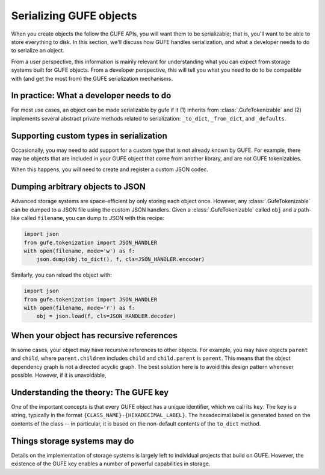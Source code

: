 Serializing GUFE objects
========================

When you create objects the follow the GUFE APIs, you will want them to be
serializable; that is, you'll want to be able to store everything to disk.
In this section, we'll discuss how GUFE handles serialization, and what a
developer needs to do to serialize an object.

From a user perspective, this information is mainly relevant for
understanding what you can expect from storage systems built for GUFE
objects. From a developer perspective, this will tell you what you need to
do to be compatible with (and get the most from) the GUFE serialization
mechanisms.

In practice: What a developer needs to do
-----------------------------------------

For most use cases, an object can be made serializable by gufe if it (1)
inherits from :class:`.GufeTokenizable` and (2) implements several abstract
private methods related to serialization: ``_to_dict``, ``_from_dict``, and
``_defaults``.

Supporting custom types in serialization
----------------------------------------

Occasionally, you may need to add support for a custom type that is not
already known by GUFE. For example, there may be objects that are included
in your GUFE object that come from another library, and are not GUFE
tokenizables.

When this happens, you will need to create and register a custom JSON
codec. 

Dumping arbitrary objects to JSON
---------------------------------

Advanced storage systems are space-efficient by only storing each object
once. However, any :class:`.GufeTokenizable` can be dumped to a JSON file
using the custom JSON handlers. Given a :class:`.GufeTokenizable` called
``obj`` and a path-like called ``filename``, you can dump to JSON with this
recipe:

.. code::

    import json
    from gufe.tokenization import JSON_HANDLER
    with open(filename, mode='w') as f:
        json.dump(obj.to_dict(), f, cls=JSON_HANDLER.encoder)

Similarly, you can reload the object with:

.. code::

    import json
    from gufe.tokenization import JSON_HANDLER
    with open(filename, mode='r') as f:
        obj = json.load(f, cls=JSON_HANDLER.decoder)

When your object has recursive references
-----------------------------------------

In some cases, your object may have recursive references to other objects.
For example, you may have objects ``parent`` and ``child``, where
``parent.children`` includes ``child`` and ``child.parent`` is ``parent``.
This means that the object dependency graph is not a directed acyclic graph.
The best solution here is to avoid this design pattern whenever possible.
However, if it is unavoidable, 

Understanding the theory: The GUFE key
--------------------------------------

One of the important concepts is that every GUFE object has a unique
identifier, which we call its ``key``. The ``key`` is a string, typically
in the format ``{CLASS_NAME}-{HEXADECIMAL_LABEL}``. The hexadecimal label is
generated based on the contents of the class -- in particular, it is based
on the non-default contents of the ``to_dict`` method. 


Things storage systems may do
-----------------------------

Details on the implementation of storage systems is largely left to
individual projects that build on GUFE. However, the existence of the GUFE
key enables a number of powerful capabilities in storage.
